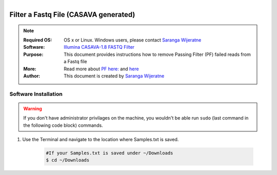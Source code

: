 .. MCBL documentation master file, created by
   sphinx-quickstart on Wed Sep 23 17:00:18 2015.
   You can adapt this file completely to your liking, but it should at least
   contain the root `toctree` directive.


.. module:: Illumina PF 
   :synopsis: Data Filtering Illumina
.. moduleauthor:: Saranga Wijeratne<wijeratne.3@osu.edu>



.. figure:: Logo.png
   :align: right

**********************************************
Filter a Fastq File (CASAVA generated)
**********************************************

.. Note::

	:Required OS: OS x or Linux. Windows users, please contact `Saranga Wijeratne <mailto:wijeratne.3@osu.edu>`_ 
	:Software: `Illumina CASAVA-1.8 FASTQ Filter <http://cancan.cshl.edu/labmembers/gordon/fastq_illumina_filter/>`_
	:Purpose: This document provides instructions how to remove Passing Filter (PF) failed reads from a Fastq file
	:More: Read more about `PF here: <http://support.illumina.com/help/SequencingAnalysisWorkflow/Content/Vault/Informatics/Sequencing_Analysis/CASAVA/swSEQ_mCA_PercentageofClustersP.htm/>`_ and `here <http://cancan.cshl.edu/labmembers/gordon/fastq_illumina_filter/>`_
	:Author: This document is created by `Saranga Wijeratne <mailto:wijeratne.3@osu.edu>`_

Software Installation
--------

.. warning::

	If you don't have administrator privilages on the machine, you wouldn't be able run ``sudo`` (last command in the following code block) commands. 
	

.. code-block:: bash
	:linenos:

	$ wget http://cancan.cshl.edu/labmembers/gordon/fastq_illumina_filter/fastq_illumina_filter-0.1.tar.gz
	$ tar -xzf fastq_illumina_filter-0.1.tar.gz
	$ cd fastq_illumina_filter-0.1
	$ make
	$ sudo cp fastq_illumina_filter /usr/local/bin



#. Use the Terminal and navigate to the location where Samples.txt is saved.

	.. code-block:: bash

		#If your Samples.txt is saved under ~/Downloads
		$ cd ~/Downloads
